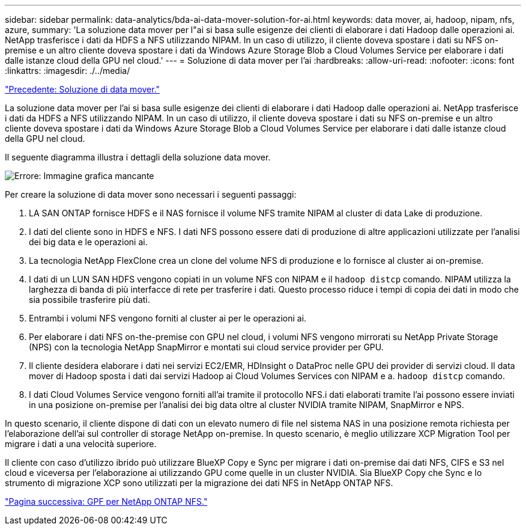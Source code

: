 ---
sidebar: sidebar 
permalink: data-analytics/bda-ai-data-mover-solution-for-ai.html 
keywords: data mover, ai, hadoop, nipam, nfs, azure, 
summary: 'La soluzione data mover per l"ai si basa sulle esigenze dei clienti di elaborare i dati Hadoop dalle operazioni ai. NetApp trasferisce i dati da HDFS a NFS utilizzando NIPAM. In un caso di utilizzo, il cliente doveva spostare i dati su NFS on-premise e un altro cliente doveva spostare i dati da Windows Azure Storage Blob a Cloud Volumes Service per elaborare i dati dalle istanze cloud della GPU nel cloud.' 
---
= Soluzione di data mover per l'ai
:hardbreaks:
:allow-uri-read: 
:nofooter: 
:icons: font
:linkattrs: 
:imagesdir: ./../media/


link:bda-ai-data-mover-solution.html["Precedente: Soluzione di data mover."]

[role="lead"]
La soluzione data mover per l'ai si basa sulle esigenze dei clienti di elaborare i dati Hadoop dalle operazioni ai. NetApp trasferisce i dati da HDFS a NFS utilizzando NIPAM. In un caso di utilizzo, il cliente doveva spostare i dati su NFS on-premise e un altro cliente doveva spostare i dati da Windows Azure Storage Blob a Cloud Volumes Service per elaborare i dati dalle istanze cloud della GPU nel cloud.

Il seguente diagramma illustra i dettagli della soluzione data mover.

image:bda-ai-image4.png["Errore: Immagine grafica mancante"]

Per creare la soluzione di data mover sono necessari i seguenti passaggi:

. LA SAN ONTAP fornisce HDFS e il NAS fornisce il volume NFS tramite NIPAM al cluster di data Lake di produzione.
. I dati del cliente sono in HDFS e NFS. I dati NFS possono essere dati di produzione di altre applicazioni utilizzate per l'analisi dei big data e le operazioni ai.
. La tecnologia NetApp FlexClone crea un clone del volume NFS di produzione e lo fornisce al cluster ai on-premise.
. I dati di un LUN SAN HDFS vengono copiati in un volume NFS con NIPAM e il `hadoop distcp` comando. NIPAM utilizza la larghezza di banda di più interfacce di rete per trasferire i dati. Questo processo riduce i tempi di copia dei dati in modo che sia possibile trasferire più dati.
. Entrambi i volumi NFS vengono forniti al cluster ai per le operazioni ai.
. Per elaborare i dati NFS on-the-premise con GPU nel cloud, i volumi NFS vengono mirrorati su NetApp Private Storage (NPS) con la tecnologia NetApp SnapMirror e montati sui cloud service provider per GPU.
. Il cliente desidera elaborare i dati nei servizi EC2/EMR, HDInsight o DataProc nelle GPU dei provider di servizi cloud. Il data mover di Hadoop sposta i dati dai servizi Hadoop ai Cloud Volumes Services con NIPAM e a. `hadoop distcp` comando.
. I dati Cloud Volumes Service vengono forniti all'ai tramite il protocollo NFS.i dati elaborati tramite l'ai possono essere inviati in una posizione on-premise per l'analisi dei big data oltre al cluster NVIDIA tramite NIPAM, SnapMirror e NPS.


In questo scenario, il cliente dispone di dati con un elevato numero di file nel sistema NAS in una posizione remota richiesta per l'elaborazione dell'ai sul controller di storage NetApp on-premise. In questo scenario, è meglio utilizzare XCP Migration Tool per migrare i dati a una velocità superiore.

Il cliente con caso d'utilizzo ibrido può utilizzare BlueXP Copy e Sync per migrare i dati on-premise dai dati NFS, CIFS e S3 nel cloud e viceversa per l'elaborazione ai utilizzando GPU come quelle in un cluster NVIDIA. Sia BlueXP Copy che Sync e lo strumento di migrazione XCP sono utilizzati per la migrazione dei dati NFS in NetApp ONTAP NFS.

link:bda-ai-gpfs-to-netapp-ontap-nfs.html["Pagina successiva: GPF per NetApp ONTAP NFS."]
